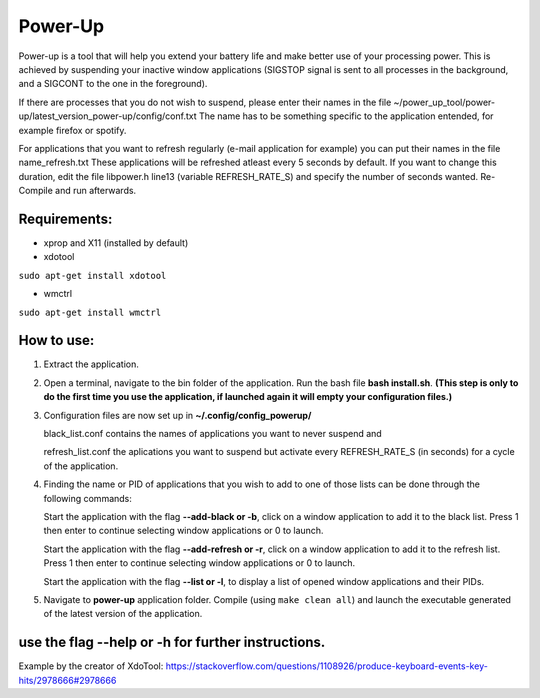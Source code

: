 =========
Power-Up
=========

Power-up is a tool that will help you extend your battery life and make better use of your processing power. This is achieved by suspending your inactive window applications (SIGSTOP signal is sent to all processes in the background, and a SIGCONT to the one in the foreground).

If there are processes that you do not wish to suspend, please enter their names in the file ~/power_up_tool/power-up/latest_version_power-up/config/conf.txt
The name has to be something specific to the application entended, for example firefox or spotify.

For applications that you want to refresh regularly (e-mail application for example) you can put their names in the file name_refresh.txt
These applications will be refreshed atleast every 5 seconds by default. If you want to change this duration, edit the file libpower.h line13 (variable REFRESH_RATE_S) and specify the number of seconds wanted. Re-Compile and run afterwards.

-------------
Requirements:
-------------

* xprop and X11 (installed by default)
  
* xdotool

.. code:: sh

``sudo apt-get install xdotool``

* wmctrl

.. code:: sh

``sudo apt-get install wmctrl``

-----------
How to use:
-----------

1. Extract the application.

2. Open a terminal, navigate to the bin folder of the application. Run the bash file **bash install.sh**. **(This step is only to do the first time you use the application, if launched again it will empty your configuration files.)**
   
3. Configuration files are now set up in **~/.config/config_powerup/**
   
   black_list.conf contains the names of applications you want to never suspend and
   
   refresh_list.conf the aplications you want to suspend but activate every REFRESH_RATE_S (in seconds) for a cycle of the application.
   
4. Finding the name or PID of applications that you wish to add to one of those lists can be done through the following commands:

   Start the application with the flag **--add-black or -b**, click on a window application to add it to the black list. Press 1 then enter to continue selecting window applications or 0 to launch.

   Start the application with the flag **--add-refresh or -r**, click on a window application to add it to the refresh list. Press 1 then enter to continue selecting window applications or 0 to launch.

   Start the application with the flag **--list or -l**, to display a list of opened window applications and their PIDs.  

5. Navigate to **power-up** application folder. Compile (using ``make clean all``) and launch the executable generated of the latest version of the application.

---------------------------------------------------
use the flag --help or -h for further instructions.
---------------------------------------------------


-----------
-----------
Example by the creator of XdoTool:
https://stackoverflow.com/questions/1108926/produce-keyboard-events-key-hits/2978666#2978666

